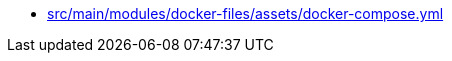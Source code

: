 * xref:AUTO-GENERATED:src/main/modules/docker-files/assets/docker-compose-yml.adoc[src/main/modules/docker-files/assets/docker-compose.yml]
